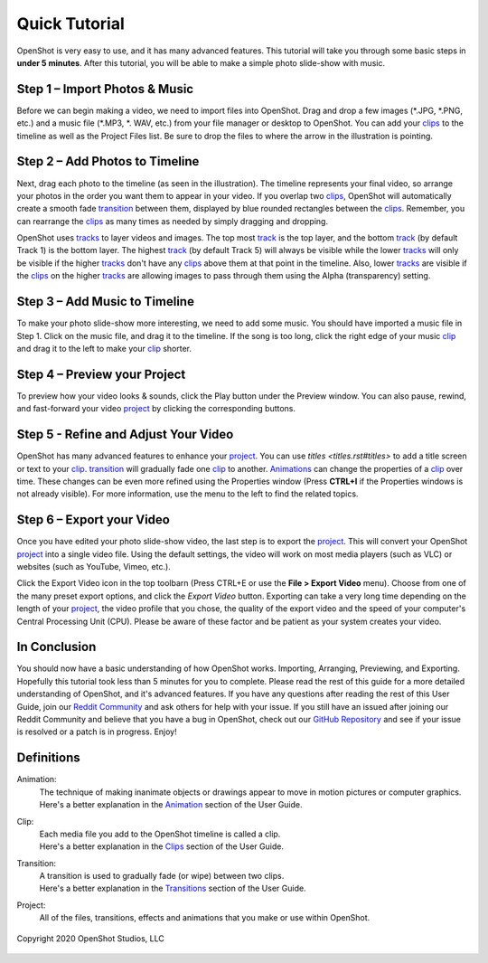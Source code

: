 .. Copyright (c) 2008-2020 OpenShot Studios, LLC
 (http://www.openshotstudios.com). This file is part of
 OpenShot Video Editor (http://www.openshot.org), an open-source project
 dedicated to delivering high quality video editing and animation solutions
 to the world.

.. OpenShot Video Editor is free software: you can redistribute it and/or modify
 it under the terms of the GNU General Public License as published by
 the Free Software Foundation, either version 3 of the License, or
 (at your option) any later version.

.. OpenShot Video Editor is distributed in the hope that it will be useful,
 but WITHOUT ANY WARRANTY; without even the implied warranty of
 MERCHANTABILITY or FITNESS FOR A PARTICULAR PURPOSE.  See the
 GNU General Public License for more details.

.. You should have received a copy of the GNU General Public License
 along with OpenShot Library.  If not, see <http://www.gnu.org/licenses/>.

.. _quick_tutorial_ref:
Quick Tutorial
===============

OpenShot is very easy to use, and it has many advanced features.  This tutorial will take you through some basic steps in **under 5 minutes**.  After this tutorial, you will be able to make a simple photo slide-show with music.

Step 1 – Import Photos & Music
-------------------------------
Before we can begin making a video, we need to import files into OpenShot.  Drag and drop a few images (\*.JPG, \*.PNG, etc.) and a music file (\*.MP3, \*. WAV, etc.) from your file manager or desktop to OpenShot.  You can add your `clips <#Definitions>`_ to the timeline as well as the Project Files list.  Be sure to drop the files to where the arrow in the illustration is pointing.

.. image:: images/quick-start-drop-files.jpg

Step 2 – Add Photos to Timeline
--------------------------------
Next, drag each photo to the timeline (as seen in the illustration).  The timeline represents your final video, so arrange your photos in the order you want them to appear in your video.  If you overlap two `clips <#Definitions>`_, OpenShot will automatically create a smooth fade `transition <#Definitions>`_ between them, displayed by blue rounded rectangles between the `clips <#Definitions>`_.  Remember, you can rearrange the `clips <#Definitions>`_ as many times as needed by simply dragging and dropping.  

OpenShot uses `tracks <main_window.rst#Tracks>`_ to layer videos and images. The top most `track <main_window.rst#Tracks>`_ is the top layer, and the bottom `track <main_window.rst#Tracks>`_ (by default Track 1) is the bottom layer. The highest `track <main_window.rst#Tracks>`_ (by default Track 5) will always be visible while the lower `tracks <main_window.rst#Tracks>`_ will only be visible if the higher `tracks <main_window.rst#Tracks>`_ don't have any `clips <#Definitions>`_ above them at that point in the timeline.  Also, lower `tracks <main_window.rst#Tracks>`_ are visible if the `clips <#Definitions>`_ on the higher `tracks <main_window.rst#Tracks>`_ are allowing images to pass through them using the Alpha (transparency) setting.

.. image:: images/quick-start-timeline-drop.jpg

Step 3 – Add Music to Timeline
-------------------------------
To make your photo slide-show more interesting, we need to add some music.  You should have imported a music file in Step 1. Click on the music file, and drag it to the timeline.  If the song is too long, click the right edge of your music `clip <#Definitions>`_ and drag it to the left to make your `clip <#Definitions>`_ shorter.

.. image:: images/quick-start-music.jpg

Step 4 – Preview your Project
------------------------------
To preview how your video looks & sounds, click the Play button under the Preview window.  You can also pause, rewind, and fast-forward your video `project <#Definitions>`_ by clicking the corresponding buttons.

.. image:: images/quick-start-play.jpg

Step 5 - Refine and Adjust Your Video
--------------------------------------
OpenShot has many advanced features to enhance your `project <#Definitions>`_.  You can use `titles <titles.rst#titles>` to add a title screen or text to your `clip <#Definitions>`_.  `transition <#Definitions>`_ will gradually fade one `clip <#Definitions>`_ to another.  `Animations <#Definitions>`_ can change the properties of a `clip <#Definitions>`_ over time.  These changes can be even more refined using the Properties window (Press **CTRL+I** if the Properties windows is not already visible).  For more information, use the menu to the left to find the related topics.

Step 6 – Export your Video
---------------------------
Once you have edited your photo slide-show video, the last step is to export the `project <#Definitions>`_.  This will convert your OpenShot `project <#Definitions>`_ into a single video file.  Using the default settings, the video will work on most media players (such as VLC) or websites (such as YouTube, Vimeo, etc.).

Click the Export Video icon in the top toolbarn (Press CTRL+E or use the **File > Export Video** menu).  Choose from one of the many preset export options, and click the *Export Video* button.  Exporting can take a very long time depending on the length of your `project <#Definitions>`_, the video profile that you chose, the quality of the export video and the speed of your computer's Central Processing Unit (CPU).  Please be aware of these factor and be patient as your system creates your video.

.. image:: images/quick-start-export.jpg

In Conclusion
-------------
You should now have a basic understanding of how OpenShot works. Importing, Arranging, Previewing, and Exporting.  Hopefully this tutorial took less than 5 minutes for you to complete. Please read the rest of this guide for a more detailed understanding of OpenShot, and it's advanced features. If you have any questions after reading the rest of this User Guide, join our `Reddit Community <https://www.redit.com/OpenShot>`_ and ask others for help with your issue.  If you still have an issued after joining our Reddit Community and believe that you have a bug in OpenShot, check out our `GitHub Repository <https://www.github.com/OpenShot>`_ and see if your issue is resolved or a patch is in progress.  Enjoy!

Definitions
------------
Animation:
   | The technique of making inanimate objects or drawings appear to move in motion pictures or computer graphics.
   | Here's a better explanation in the `Animation <animation.rst#Animations>`_ section of the User Guide.
Clip:
   | Each media file you add to the OpenShot timeline is called a clip.
   | Here's a better explanation in the `Clips <clips.rst#clips>`_ section of the User Guide.
Transition:
   | A transition is used to gradually fade (or wipe) between two clips.
   | Here's a better explanation in the `Transitions <transitions.rst#transitions>`_ section of the User Guide.
Project:
   All of the files, transitions, effects and animations that you make or use within OpenShot. 


.. figure:: images/openshot-logo.svg
   :height: 60 px
   :width: 60 px
   :scale: 100 %
   :alt: OpenShot Video Editor
   :align: center
   
   Copyright 2020 OpenShot Studios, LLC

